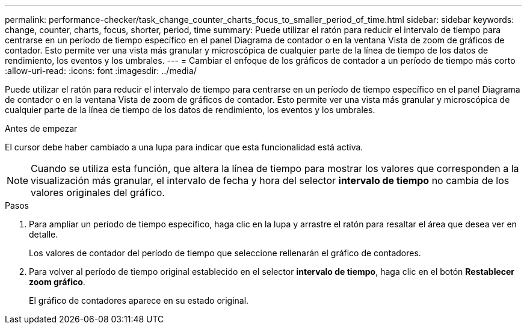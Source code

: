 ---
permalink: performance-checker/task_change_counter_charts_focus_to_smaller_period_of_time.html 
sidebar: sidebar 
keywords: change, counter, charts, focus, shorter, period, time 
summary: Puede utilizar el ratón para reducir el intervalo de tiempo para centrarse en un período de tiempo específico en el panel Diagrama de contador o en la ventana Vista de zoom de gráficos de contador. Esto permite ver una vista más granular y microscópica de cualquier parte de la línea de tiempo de los datos de rendimiento, los eventos y los umbrales. 
---
= Cambiar el enfoque de los gráficos de contador a un período de tiempo más corto
:allow-uri-read: 
:icons: font
:imagesdir: ../media/


[role="lead"]
Puede utilizar el ratón para reducir el intervalo de tiempo para centrarse en un período de tiempo específico en el panel Diagrama de contador o en la ventana Vista de zoom de gráficos de contador. Esto permite ver una vista más granular y microscópica de cualquier parte de la línea de tiempo de los datos de rendimiento, los eventos y los umbrales.

.Antes de empezar
El cursor debe haber cambiado a una lupa para indicar que esta funcionalidad está activa.

[NOTE]
====
Cuando se utiliza esta función, que altera la línea de tiempo para mostrar los valores que corresponden a la visualización más granular, el intervalo de fecha y hora del selector *intervalo de tiempo* no cambia de los valores originales del gráfico.

====
.Pasos
. Para ampliar un período de tiempo específico, haga clic en la lupa y arrastre el ratón para resaltar el área que desea ver en detalle.
+
Los valores de contador del período de tiempo que seleccione rellenarán el gráfico de contadores.

. Para volver al período de tiempo original establecido en el selector *intervalo de tiempo*, haga clic en el botón *Restablecer zoom gráfico*.
+
El gráfico de contadores aparece en su estado original.



